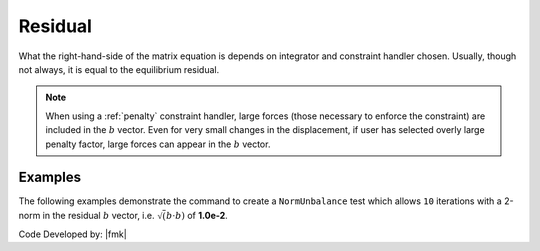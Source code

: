 .. _NormUnbalance:

Residual
^^^^^^^^

What the right-hand-side of the matrix equation is depends on integrator and constraint handler chosen. 
Usually, though not always, it is equal to the equilibrium residual. 

.. tabs::

   .. tab:: Python
      .. py:method:: Model.test("Residual", tol, iter, verb=0, norm=2)
         :no-index:
          
         Define a convergence test which uses the residual norm :math:`b` vector in :math:`Ax=b`, to determine if convergence has been reached. 

         :param tol: the tolerance criteria used to check for convergence
         :type tol: |float|
         :param iter: the max number of iterations to check before returning failure condition
         :type iter: |integer|
         :param verb: print flag (optional: default is 0) valid options:
         :type verb: |integer|
         :param norm: type of norm (optional: default is 2 (0 = max-norm 1 = 1-norm 2 = 2-norm ...))
         :type norm: |integer|

   .. tab:: Tcl

      .. function:: test NormUnbalance tol? iter? <pFlag?> <nType?>

      .. csv-table:: 
         :header: "Argument", "Type", "Description"
         :widths: 10, 10, 40

         $tol, |float|, the tolerance criteria used to check for convergence
         $iter, |integer|, the max number of iterations to check before returning failure condition
         $pFlag, |integer|, " | print flag (optional: default is 0) valid options:
         | 0 print nothing
         | 1 print information on norms each time test() is invoked
         | 2 print information on norms and number of iterations at end of successful test
         | 4 at each step it will print the norms and also the <math>\Delta U</math> and <math>R(U)</math> vectors.
         | 5 if it fails to converge at end of $numIter it will print an error message BUT RETURN A SUCCESSFUL test."
         $nType, |integer|, "type of norm (optional: default is 2 (0 = max-norm 1 = 1-norm 2 = 2-norm ...))"


.. note::

   When using a :ref:`penalty` constraint handler, large forces (those necessary to enforce the constraint) are included in the :math:`b` vector. 
   Even for very small changes in the displacement, if user has selected overly large penalty factor, large forces can appear in the :math:`b` vector.


Examples
--------

The following examples demonstrate the command to create a ``NormUnbalance`` test which allows ``10`` iterations with a 2-norm in the residual :math:`b` vector, i.e. :math:`\sqrt(b \cdot b)` of **1.0e-2**.

.. tabs::

   .. tab:: Tcl 

      .. code-block:: tcl

         test NormUnbalance 1.0e-2  10 2


   .. tab:: Python

      .. code-block:: python

         model.test("NormUnbalance", 1.0e-2, 10, 2)


Code Developed by: |fmk|

